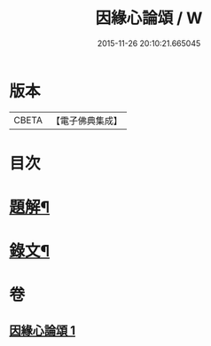 #+TITLE: 因緣心論頌 / W
#+DATE: 2015-11-26 20:10:21.665045
* 版本
 |     CBETA|【電子佛典集成】|

* 目次
* [[file:KR6v0033_001.txt::001-0215a3][題解¶]]
* [[file:KR6v0033_001.txt::0216a2][錄文¶]]
* 卷
** [[file:KR6v0033_001.txt][因緣心論頌 1]]

